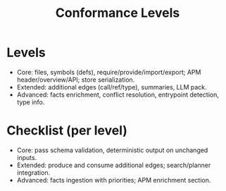 #+title: Conformance Levels
#+language: en
:PROPERTIES:
:ID: v1-90-conformance
:STATUS: Normative
:VERSION: 1.0
:UPDATED: 2025-10-14
:SUMMARY: Core / Extended / Advanced levels for providers and exports.
:END:

* Levels
- Core: files, symbols (defs), require/provide/import/export; APM header/overview/API; store serialization.
- Extended: additional edges (call/ref/type), summaries, LLM pack.
- Advanced: facts enrichment, conflict resolution, entrypoint detection, type info.

* Checklist (per level)
- Core: pass schema validation, deterministic output on unchanged inputs.
- Extended: produce and consume additional edges; search/planner integration.
- Advanced: facts ingestion with priorities; APM enrichment section.
